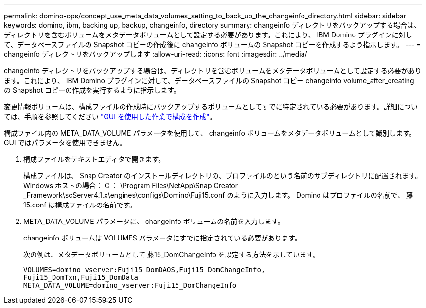 ---
permalink: domino-ops/concept_use_meta_data_volumes_setting_to_back_up_the_changeinfo_directory.html 
sidebar: sidebar 
keywords: domino, ibm, backing up, backup, changeinfo, directory 
summary: changeinfo ディレクトリをバックアップする場合は、ディレクトリを含むボリュームをメタデータボリュームとして設定する必要があります。これにより、 IBM Domino プラグインに対して、データベースファイルの Snapshot コピーの作成後に changeinfo ボリュームの Snapshot コピーを作成するよう指示します。 
---
= changeinfo ディレクトリをバックアップします
:allow-uri-read: 
:icons: font
:imagesdir: ../media/


[role="lead"]
changeinfo ディレクトリをバックアップする場合は、ディレクトリを含むボリュームをメタデータボリュームとして設定する必要があります。これにより、 IBM Domino プラグインに対して、データベースファイルの Snapshot コピー changeinfo volume_after_creating の Snapshot コピーの作成を実行するように指示します。

変更情報ボリュームは、構成ファイルの作成時にバックアップするボリュームとしてすでに特定されている必要があります。詳細については、手順を参照してください link:task_using_the_gui_to_create_a_configuration_file.md#STEP_2036E43A6921415985798979F2226786["GUI を使用した作業で構成を作成"]。

構成ファイル内の META_DATA_VOLUME パラメータを使用して、 changeinfo ボリュームをメタデータボリュームとして識別します。GUI ではパラメータを使用できません。

. 構成ファイルをテキストエディタで開きます。
+
構成ファイルは、 Snap Creator のインストールディレクトリの、プロファイルのという名前のサブディレクトリに配置されます。Windows ホストの場合： C ： \Program Files\NetApp\Snap Creator _Framework\scServer4.1.x\engines\configs\Domino\Fuji15.conf のように入力します。 Domino はプロファイルの名前で、 藤15.conf は構成ファイルの名前です。

. META_DATA_VOLUME パラメータに、 changeinfo ボリュームの名前を入力します。
+
changeinfo ボリュームは VOLUMES パラメータにすでに指定されている必要があります。

+
次の例は、メタデータボリュームとして 藤15_DomChangeInfo を設定する方法を示しています。

+
[listing]
----
VOLUMES=domino_vserver:Fuji15_DomDAOS,Fuji15_DomChangeInfo,
Fuji15_DomTxn,Fuji15_DomData
META_DATA_VOLUME=domino_vserver:Fuji15_DomChangeInfo
----

